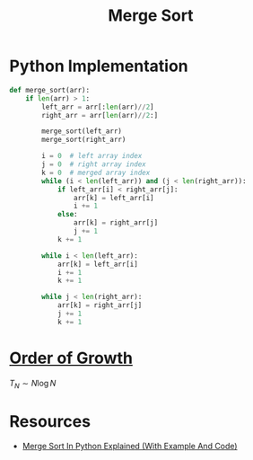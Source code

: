 :PROPERTIES:
:ID:       1cbf7867-8a31-48ce-a944-b4eb503916c8
:END:
#+title: Merge Sort
#+filetags: search_n_sort algorithm

* Python Implementation
#+begin_src python
def merge_sort(arr):
    if len(arr) > 1:
        left_arr = arr[:len(arr)//2]
        right_arr = arr[len(arr)//2:]

        merge_sort(left_arr)
        merge_sort(right_arr)

        i = 0  # left array index
        j = 0  # right array index
        k = 0  # merged array index
        while (i < len(left_arr)) and (j < len(right_arr)):
            if left_arr[i] < right_arr[j]:
                arr[k] = left_arr[i]
                i += 1
            else:
                arr[k] = right_arr[j]
                j += 1
            k += 1

        while i < len(left_arr):
            arr[k] = left_arr[i]
            i += 1
            k += 1

        while j < len(right_arr):
            arr[k] = right_arr[j]
            j += 1
            k += 1
#+end_src

* [[id:2606eefb-295e-4afc-8942-9bbea33f66ed][Order of Growth]]
\(T_N \sim N \log N\)

* Resources
- [[https://youtu.be/cVZMah9kEjI?si=UxajFiRSeQT7GgY-][Merge Sort In Python Explained (With Example And Code)]]
